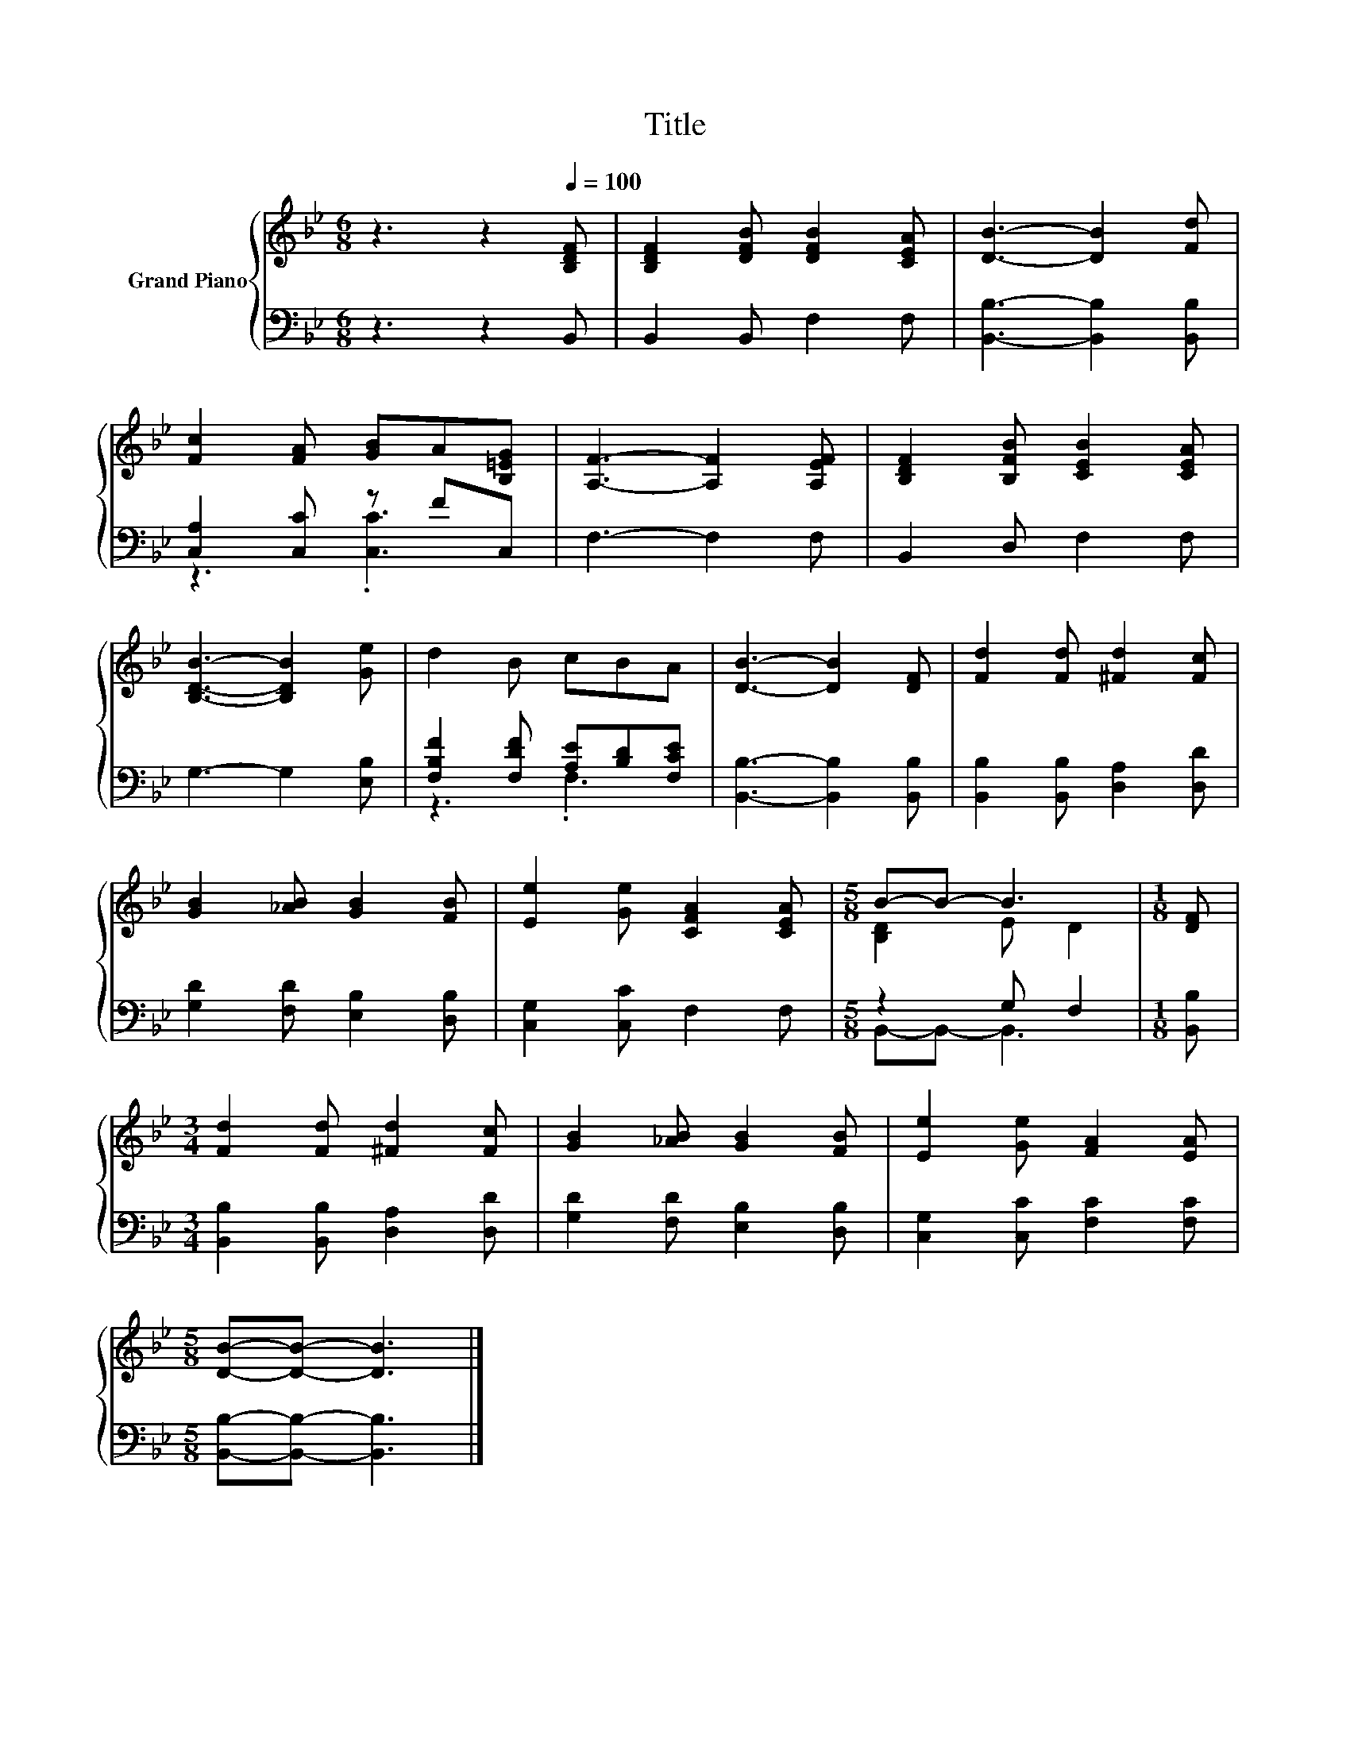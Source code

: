 X:1
T:Title
%%score { ( 1 4 ) | ( 2 3 ) }
L:1/8
M:6/8
K:Bb
V:1 treble nm="Grand Piano"
V:4 treble 
V:2 bass 
V:3 bass 
V:1
 z3 z2[Q:1/4=100] [B,DF] | [B,DF]2 [DFB] [DFB]2 [CEA] | [DB]3- [DB]2 [Fd] | %3
 [Fc]2 [FA] [GB]A[B,=EG] | [A,F]3- [A,F]2 [A,EF] | [B,DF]2 [B,FB] [CEB]2 [CEA] | %6
 [B,DB]3- [B,DB]2 [Ge] | d2 B cBA | [DB]3- [DB]2 [DF] | [Fd]2 [Fd] [^Fd]2 [Fc] | %10
 [GB]2 [_AB] [GB]2 [FB] | [Ee]2 [Ge] [CFA]2 [CEA] |[M:5/8] B-B- B3 |[M:1/8] [DF] | %14
[M:3/4] [Fd]2 [Fd] [^Fd]2 [Fc] | [GB]2 [_AB] [GB]2 [FB] | [Ee]2 [Ge] [FA]2 [EA] | %17
[M:5/8] [DB]-[DB]- [DB]3 |] %18
V:2
 z3 z2 B,, | B,,2 B,, F,2 F, | [B,,B,]3- [B,,B,]2 [B,,B,] | [C,A,]2 [C,C] z FC, | F,3- F,2 F, | %5
 B,,2 D, F,2 F, | G,3- G,2 [E,B,] | [F,B,F]2 [F,DF] [A,E][B,D][F,CE] | [B,,B,]3- [B,,B,]2 [B,,B,] | %9
 [B,,B,]2 [B,,B,] [D,A,]2 [D,D] | [G,D]2 [F,D] [E,B,]2 [D,B,] | [C,G,]2 [C,C] F,2 F, | %12
[M:5/8] z2 G, F,2 |[M:1/8] [B,,B,] |[M:3/4] [B,,B,]2 [B,,B,] [D,A,]2 [D,D] | %15
 [G,D]2 [F,D] [E,B,]2 [D,B,] | [C,G,]2 [C,C] [F,C]2 [F,C] |[M:5/8] [B,,B,]-[B,,B,]- [B,,B,]3 |] %18
V:3
 x6 | x6 | x6 | z3 .[C,C]3 | x6 | x6 | x6 | z3 .F,3 | x6 | x6 | x6 | x6 |[M:5/8] B,,-B,,- B,,3 | %13
[M:1/8] x |[M:3/4] x6 | x6 | x6 |[M:5/8] x5 |] %18
V:4
 x6 | x6 | x6 | x6 | x6 | x6 | x6 | x6 | x6 | x6 | x6 | x6 |[M:5/8] [B,D]2 E D2 |[M:1/8] x | %14
[M:3/4] x6 | x6 | x6 |[M:5/8] x5 |] %18

